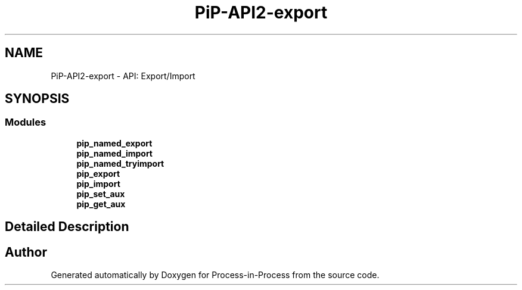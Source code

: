 .TH "PiP-API2-export" 3 "Thu May 19 2022" "Version 2.4.1" "Process-in-Process" \" -*- nroff -*-
.ad l
.nh
.SH NAME
PiP-API2-export \- API: Export/Import
.SH SYNOPSIS
.br
.PP
.SS "Modules"

.in +1c
.ti -1c
.RI "\fBpip_named_export\fP"
.br
.ti -1c
.RI "\fBpip_named_import\fP"
.br
.ti -1c
.RI "\fBpip_named_tryimport\fP"
.br
.ti -1c
.RI "\fBpip_export\fP"
.br
.ti -1c
.RI "\fBpip_import\fP"
.br
.ti -1c
.RI "\fBpip_set_aux\fP"
.br
.ti -1c
.RI "\fBpip_get_aux\fP"
.br
.in -1c
.SH "Detailed Description"
.PP 

.SH "Author"
.PP 
Generated automatically by Doxygen for Process-in-Process from the source code\&.
